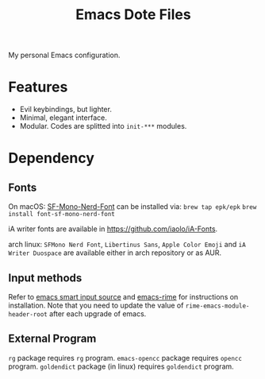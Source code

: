 #+title: Emacs Dote Files

My personal Emacs configuration.

* Features
- Evil keybindings, but lighter.
- Minimal, elegant interface. 
- Modular. Codes are splitted into ~init-***~ modules.

* Dependency
** Fonts
On macOS:
[[https://github.com/epk/SF-Mono-Nerd-Font][SF-Mono-Nerd-Font]] can be installed via:
~brew tap epk/epk~
~brew install font-sf-mono-nerd-font~

iA writer fonts are available in https://github.com/iaolo/iA-Fonts.

arch linux:
~SFMono Nerd Font~, ~Libertinus Sans~, ~Apple Color Emoji~ and ~iA Writer Duospace~ are available either in arch repository or as AUR.

** Input methods
Refer to [[https://github.com/laishulu/emacs-smart-input-source][emacs smart input source]] and [[https://github.com/DogLooksGood/emacs-rime][emacs-rime]] for instructions on installation.
Note that you need to update the value of ~rime-emacs-module-header-root~ after each upgrade of emacs.

** External Program
~rg~ package requires ~rg~ program.
~emacs-opencc~ package requires ~opencc~ program.
~goldendict~ package (in linux) requires ~goldendict~ program.

